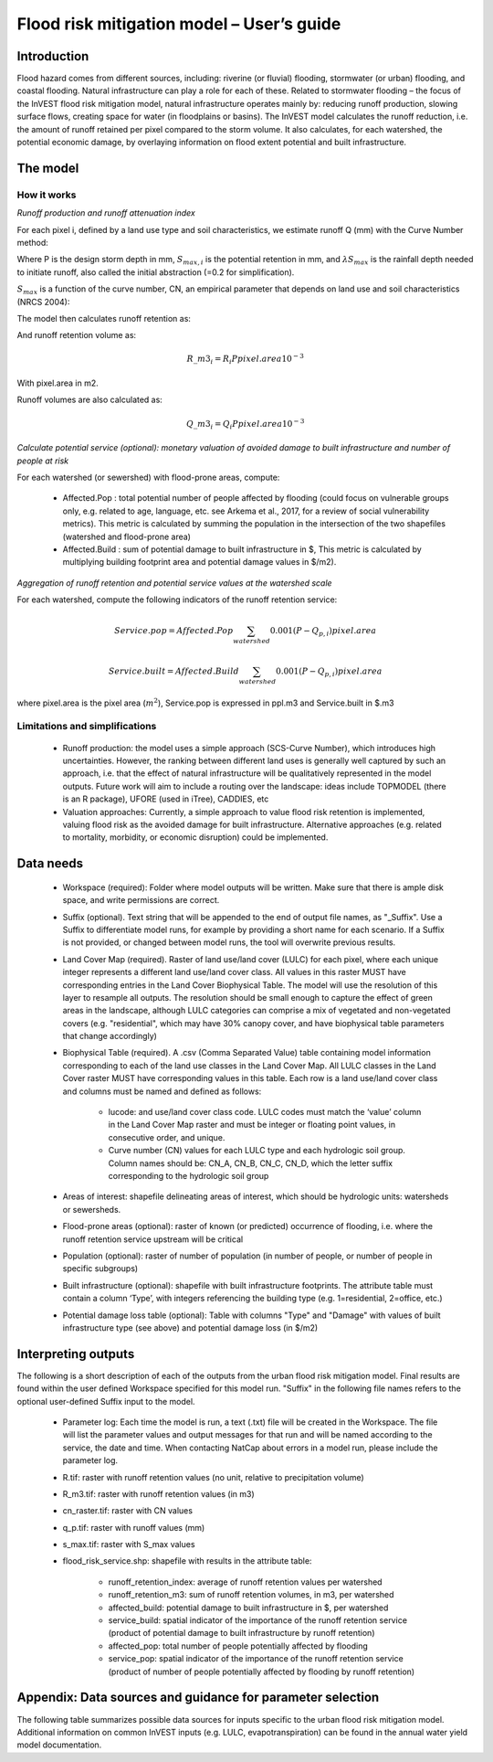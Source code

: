 .. primer
.. _ucm:

******************************************
Flood risk mitigation model – User’s guide
******************************************

Introduction
============

Flood hazard comes from different sources, including: riverine (or fluvial) flooding, stormwater (or urban) flooding, and coastal flooding. Natural infrastructure can play a role for each of these. Related to stormwater flooding – the focus of the InVEST flood risk mitigation model, natural infrastructure operates mainly by: reducing runoff production, slowing surface flows, creating space for water (in floodplains or basins). The InVEST model calculates the runoff reduction, i.e. the amount of runoff retained per pixel compared to the storm volume. It also calculates, for each watershed, the potential economic damage, by overlaying information on flood extent potential and built infrastructure.

The model
=========

How it works
^^^^^^^^^^^^

*Runoff production and runoff attenuation index*

For each pixel i, defined by a land use type and soil characteristics, we estimate runoff Q (mm) with the Curve Number method:

.. math:: Q_{p,i}=\frac{\left(P-\lambda S_{max,i}\right)^2}{P+(1-\lambda)S_{max,i})} if >\lambda S_{max,i}; Q=0 otherwise.
    :label: [1]

Where P is the design storm depth in mm, :math:`S_{max,i}` is the potential retention in mm, and :math:`\lambda S_{max}` is the rainfall depth needed to initiate runoff, also called the initial abstraction (=0.2 for simplification).

:math:`S_{max}` is a function of the curve number, CN, an empirical parameter that depends on land use and soil characteristics (NRCS 2004):

.. math:: S_{max,i}=\frac{25400}{CN_i}-254 (Smax in mm)
    :label: [2]

The model then calculates runoff retention as:

.. math:: R_i=1-\frac{Q+{p,i}}{P}
    :label: [a]

And runoff retention volume as:

.. math:: R\_m3_i=R_i P pixel.area 10^{-3}

With pixel.area in m2.

Runoff volumes are also calculated as:

.. math:: Q\_m3_i=Q_i P pixel.area 10^{-3}

*Calculate potential service (optional): monetary valuation of avoided damage to built infrastructure and number of people at risk*

For each watershed (or sewershed) with flood-prone areas, compute:

 * Affected.Pop : total potential number of people affected by flooding (could focus on vulnerable groups only, e.g. related to age, language, etc. see Arkema et al., 2017, for a review of social vulnerability metrics). This metric is calculated by summing the population in the intersection of the two shapefiles (watershed and flood-prone area)
 * Affected.Build : sum of potential damage to built infrastructure in $, This metric is calculated by multiplying building footprint area and potential damage values in $/m2).

*Aggregation of runoff retention and potential service values at the watershed scale*

For each watershed, compute the following indicators of the runoff retention service:

.. math:: Service.pop=Affected.Pop\sum_{watershed}0.001(P-Q_{p,i}) pixel.area

.. math:: Service.built=Affected.Build\sum_{watershed}0.001(P-Q_{p,i}) pixel.area

where pixel.area is the pixel area (:math:`m^2`), Service.pop is expressed in ppl.m3 and Service.built in $.m3

Limitations and simplifications
^^^^^^^^^^^^^^^^^^^^^^^^^^^^^^^

 * Runoff production: the model uses a simple approach (SCS-Curve Number), which introduces high uncertainties. However, the ranking between different land uses is generally well captured by such an approach, i.e. that the effect of natural infrastructure will be qualitatively represented in the model outputs. Future work will aim to include a routing over the landscape: ideas include TOPMODEL (there is an R package), UFORE (used in iTree), CADDIES, etc

 * Valuation approaches: Currently, a simple approach to value flood risk retention is implemented, valuing flood risk as the avoided damage for built infrastructure. Alternative approaches (e.g. related to mortality, morbidity, or economic disruption) could be implemented.

Data needs
==========

 * Workspace (required): Folder where model outputs will be written. Make sure that there is ample disk space, and write permissions are correct.

 * Suffix (optional). Text string that will be appended to the end of output file names, as "_Suffix". Use a Suffix to differentiate model runs, for example by providing a short name for each scenario. If a Suffix is not provided, or changed between model runs, the tool will overwrite previous results.

 * Land Cover Map (required). Raster of land use/land cover (LULC) for each pixel, where each unique integer represents a different land use/land cover class. All values in this raster MUST have corresponding entries in the Land Cover Biophysical Table. The model will use the resolution of this layer to resample all outputs. The resolution should be small enough to capture the effect of green areas in the landscape, although LULC categories can comprise a mix of vegetated and non-vegetated covers (e.g. "residential", which may have 30% canopy cover, and have biophysical table parameters that change accordingly)

 * Biophysical Table (required). A .csv (Comma Separated Value) table containing model information corresponding to each of the land use classes in the Land Cover Map. All LULC classes in the Land Cover raster MUST have corresponding values in this table. Each row is a land use/land cover class and columns must be named and defined as follows:

    * lucode: and use/land cover class code. LULC codes must match the ‘value’ column in the Land Cover Map raster and must be integer or floating point values, in consecutive order, and unique.

    * Curve number (CN) values for each LULC type and each hydrologic soil group. Column names should be: CN_A, CN_B, CN_C, CN_D, which the letter suffix corresponding to the hydrologic soil group

 * Areas of interest: shapefile delineating areas of interest, which should be hydrologic units: watersheds or sewersheds.

 * Flood-prone areas (optional): raster of known (or predicted) occurrence of flooding, i.e. where the runoff retention service upstream will be critical

 * Population (optional): raster of number of population (in number of people, or number of people in specific subgroups)

 * Built infrastructure (optional): shapefile with built infrastructure footprints. The attribute table must contain a column ‘Type’, with integers referencing the building type (e.g. 1=residential, 2=office, etc.)

 * Potential damage loss table (optional): Table with columns "Type" and "Damage" with values of built infrastructure type (see above) and potential damage loss (in $/m2)

Interpreting outputs
====================

The following is a short description of each of the outputs from the urban flood risk mitigation model. Final results are found within the user defined Workspace specified for this model run. "Suffix" in the following file names refers to the optional user-defined Suffix input to the model.

 * Parameter log: Each time the model is run, a text (.txt) file will be created in the Workspace. The file will list the parameter values and output messages for that run and will be named according to the service, the date and time. When contacting NatCap about errors in a model run, please include the parameter log.

 * R.tif: raster with runoff retention values (no unit, relative to precipitation volume)

 * R_m3.tif: raster with runoff retention values (in m3)

 * cn_raster.tif: raster with CN values

 * q_p.tif: raster with runoff values (mm)

 * s_max.tif: raster with S_max values

 * flood_risk_service.shp: shapefile with results in the attribute table:

    * runoff_retention_index: average of runoff retention values per watershed

    * runoff_retention_m3: sum of runoff retention volumes, in m3, per watershed

    * affected_build: potential damage to built infrastructure in $, per watershed

    * service_build: spatial indicator of the importance of the runoff retention service (product of potential damage to built infrastructure by runoff retention)

    * affected_pop: total number of people potentially affected by flooding

    * service_pop: spatial indicator of the importance of the runoff retention service (product of number of people potentially affected by flooding by runoff retention)


Appendix: Data sources and guidance for parameter selection
===========================================================

The following table summarizes possible data sources for inputs specific to the urban flood risk mitigation model. Additional information on common InVEST inputs (e.g. LULC, evapotranspiration) can be found in the annual water yield model documentation.

.. csv-table::
  :file: urban_flood_mitigation_appendix.csv
  :header-rows: 1
  :name: Table 1

.. csv-table::
  :file: urban_flood_mitigation_soil_types.csv
  :header-rows: 1
  :name: Table 2
